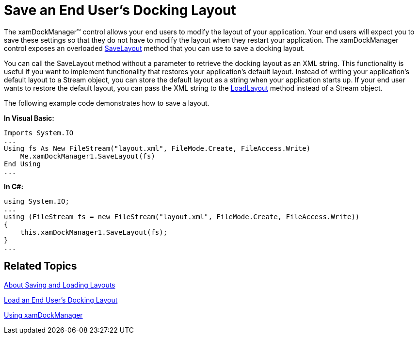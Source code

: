 ﻿////

|metadata|
{
    "name": "xamdockmanager-save-an-end-users-docking-layout",
    "controlName": ["xamDockManager"],
    "tags": ["How Do I","Layouts"],
    "guid": "{B416571F-DE15-4C3F-B373-963403C98BB7}",  
    "buildFlags": [],
    "createdOn": "2012-01-30T19:39:53.5230577Z"
}
|metadata|
////

= Save an End User's Docking Layout

The xamDockManager™ control allows your end users to modify the layout of your application. Your end users will expect you to save these settings so that they do not have to modify the layout when they restart your application. The xamDockManager control exposes an overloaded link:{ApiPlatform}dockmanager.v{ProductVersion}~infragistics.windows.dockmanager.xamdockmanager~savelayout.html[SaveLayout] method that you can use to save a docking layout.

You can call the SaveLayout method without a parameter to retrieve the docking layout as an XML string. This functionality is useful if you want to implement functionality that restores your application's default layout. Instead of writing your application's default layout to a Stream object, you can store the default layout as a string when your application starts up. If your end user wants to restore the default layout, you can pass the XML string to the link:{ApiPlatform}dockmanager.v{ProductVersion}~infragistics.windows.dockmanager.xamdockmanager~loadlayout.html[LoadLayout] method instead of a Stream object.

The following example code demonstrates how to save a layout.

*In Visual Basic:*

----
Imports System.IO
...
Using fs As New FileStream("layout.xml", FileMode.Create, FileAccess.Write) 
    Me.xamDockManager1.SaveLayout(fs) 
End Using
...
----

*In C#:*

----
using System.IO;
...
using (FileStream fs = new FileStream("layout.xml", FileMode.Create, FileAccess.Write))
{
    this.xamDockManager1.SaveLayout(fs);
}
...
----

== Related Topics

link:xamdockmanager-about-saving-and-loading-layouts.html[About Saving and Loading Layouts]

link:xamdockmanager-load-an-end-users-docking-layout.html[Load an End User's Docking Layout]

link:xamdockmanager-using-xamdockmanager.html[Using xamDockManager]